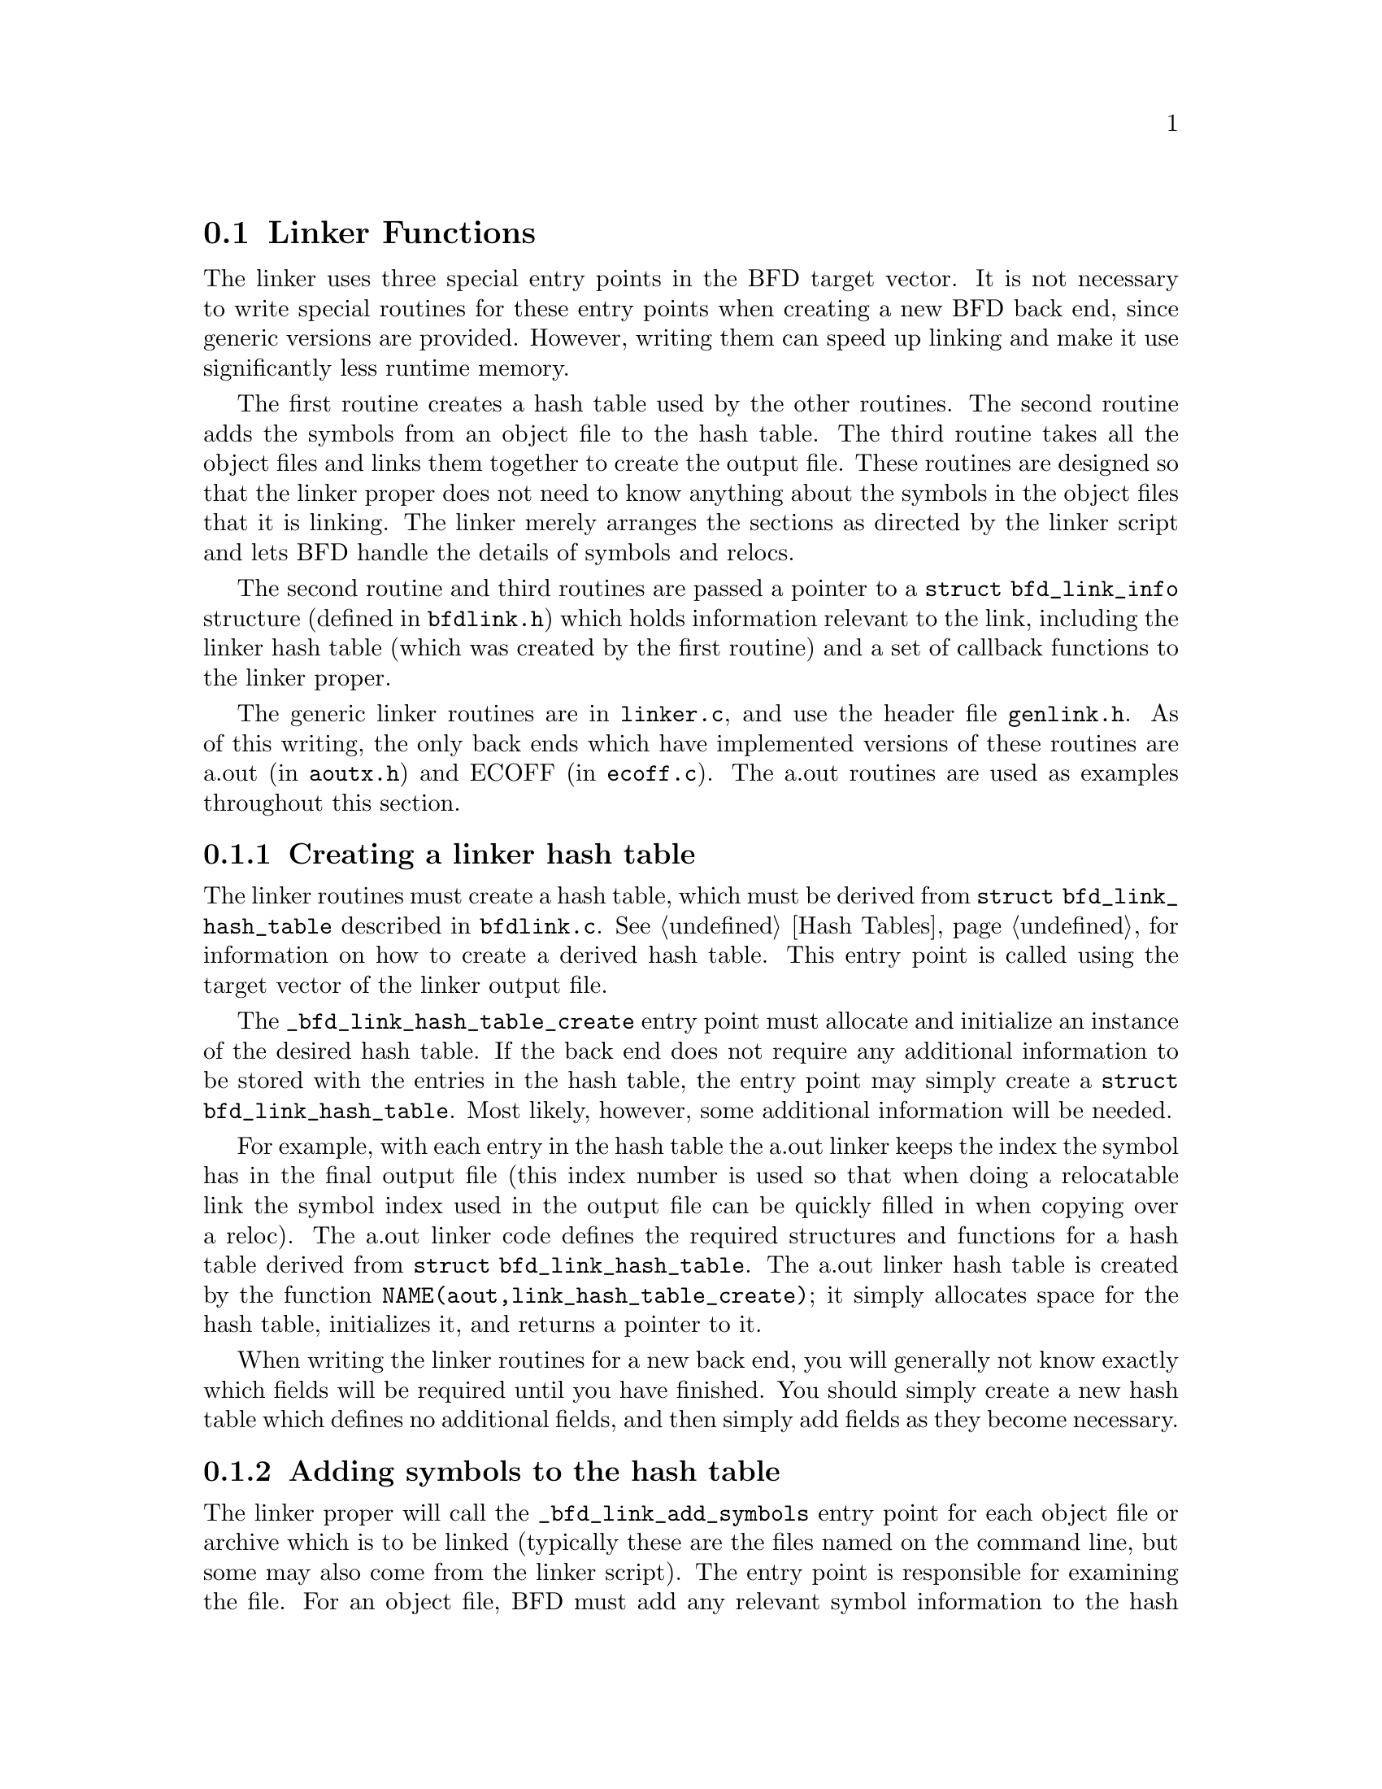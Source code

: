 @section Linker Functions
@cindex Linker
The linker uses three special entry points in the BFD target
vector.  It is not necessary to write special routines for
these entry points when creating a new BFD back end, since
generic versions are provided.  However, writing them can
speed up linking and make it use significantly less runtime
memory.

The first routine creates a hash table used by the other
routines.  The second routine adds the symbols from an object
file to the hash table.  The third routine takes all the
object files and links them together to create the output
file.  These routines are designed so that the linker proper
does not need to know anything about the symbols in the object
files that it is linking.  The linker merely arranges the
sections as directed by the linker script and lets BFD handle
the details of symbols and relocs.

The second routine and third routines are passed a pointer to
a @code{struct bfd_link_info} structure (defined in
@code{bfdlink.h}) which holds information relevant to the link,
including the linker hash table (which was created by the
first routine) and a set of callback functions to the linker
proper.

The generic linker routines are in @code{linker.c}, and use the
header file @code{genlink.h}.  As of this writing, the only back
ends which have implemented versions of these routines are
a.out (in @code{aoutx.h}) and ECOFF (in @code{ecoff.c}).  The a.out
routines are used as examples throughout this section.

@menu
* Creating a Linker Hash Table::
* Adding Symbols to the Hash Table::
* Performing the Final Link::
@end menu

@node Creating a Linker Hash Table, Adding Symbols to the Hash Table, Linker Functions, Linker Functions
@subsection Creating a linker hash table
@cindex _bfd_link_hash_table_create in target vector
@cindex target vector (_bfd_link_hash_table_create)
The linker routines must create a hash table, which must be
derived from @code{struct bfd_link_hash_table} described in
@code{bfdlink.c}.  @xref{Hash Tables}, for information on how to
create a derived hash table.  This entry point is called using
the target vector of the linker output file.

The @code{_bfd_link_hash_table_create} entry point must allocate
and initialize an instance of the desired hash table.  If the
back end does not require any additional information to be
stored with the entries in the hash table, the entry point may
simply create a @code{struct bfd_link_hash_table}.  Most likely,
however, some additional information will be needed.

For example, with each entry in the hash table the a.out
linker keeps the index the symbol has in the final output file
(this index number is used so that when doing a relocatable
link the symbol index used in the output file can be quickly
filled in when copying over a reloc).  The a.out linker code
defines the required structures and functions for a hash table
derived from @code{struct bfd_link_hash_table}.  The a.out linker
hash table is created by the function
@code{NAME(aout,link_hash_table_create)}; it simply allocates
space for the hash table, initializes it, and returns a
pointer to it.

When writing the linker routines for a new back end, you will
generally not know exactly which fields will be required until
you have finished.  You should simply create a new hash table
which defines no additional fields, and then simply add fields
as they become necessary.

@node Adding Symbols to the Hash Table, Performing the Final Link, Creating a Linker Hash Table, Linker Functions
@subsection Adding symbols to the hash table
@cindex _bfd_link_add_symbols in target vector
@cindex target vector (_bfd_link_add_symbols)
The linker proper will call the @code{_bfd_link_add_symbols}
entry point for each object file or archive which is to be
linked (typically these are the files named on the command
line, but some may also come from the linker script).  The
entry point is responsible for examining the file.  For an
object file, BFD must add any relevant symbol information to
the hash table.  For an archive, BFD must determine which
elements of the archive should be used and adding them to the
link.

The a.out version of this entry point is
@code{NAME(aout,link_add_symbols)}.

@menu
* Differing file formats::
* Adding symbols from an object file::
* Adding symbols from an archive::
@end menu

@node Differing file formats, Adding symbols from an object file, Adding Symbols to the Hash Table, Adding Symbols to the Hash Table
@subsubsection Differing file formats
Normally all the files involved in a link will be of the same
format, but it is also possible to link together different
format object files, and the back end must support that.  The
@code{_bfd_link_add_symbols} entry point is called via the target
vector of the file to be added.  This has an important
consequence: the function may not assume that the hash table
is the type created by the corresponding
@code{_bfd_link_hash_table_create} vector.  All the
@code{_bfd_link_add_symbols} function can assume about the hash
table is that it is derived from @code{struct
bfd_link_hash_table}.

Sometimes the @code{_bfd_link_add_symbols} function must store
some information in the hash table entry to be used by the
@code{_bfd_final_link} function.  In such a case the @code{creator}
field of the hash table must be checked to make sure that the
hash table was created by an object file of the same format.

The @code{_bfd_final_link} routine must be prepared to handle a
hash entry without any extra information added by the
@code{_bfd_link_add_symbols} function.  A hash entry without
extra information will also occur when the linker script
directs the linker to create a symbol.  Note that, regardless
of how a hash table entry is added, all the fields will be
initialized to some sort of null value by the hash table entry
initialization function.

See @code{ecoff_link_add_externals} for an example of how to
check the @code{creator} field before saving information (in this
case, the ECOFF external symbol debugging information) in a
hash table entry.

@node Adding symbols from an object file, Adding symbols from an archive, Differing file formats, Adding Symbols to the Hash Table
@subsubsection Adding symbols from an object file
When the @code{_bfd_link_add_symbols} routine is passed an object
file, it must add all externally visible symbols in that
object file to the hash table.  The actual work of adding the
symbol to the hash table is normally handled by the function
@code{_bfd_generic_link_add_one_symbol}.  The
@code{_bfd_link_add_symbols} routine is responsible for reading
all the symbols from the object file and passing the correct
information to @code{_bfd_generic_link_add_one_symbol}.

The @code{_bfd_link_add_symbols} routine should not use
@code{bfd_canonicalize_symtab} to read the symbols.  The point of
providing this routine is to avoid the overhead of converting
the symbols into generic @code{asymbol} structures.

@findex _bfd_generic_link_add_one_symbol
@code{_bfd_generic_link_add_one_symbol} handles the details of
combining common symbols, warning about multiple definitions,
and so forth.  It takes arguments which describe the symbol to
add, notably symbol flags, a section, and an offset.  The
symbol flags include such things as @code{BSF_WEAK} or
@code{BSF_INDIRECT}.  The section is a section in the object
file, or something like @code{bfd_und_section_ptr} for an undefined
symbol or @code{bfd_com_section_ptr} for a common symbol.

If the @code{_bfd_final_link} routine is also going to need to
read the symbol information, the @code{_bfd_link_add_symbols}
routine should save it somewhere attached to the object file
BFD.  However, the information should only be saved if the
@code{keep_memory} field of the @code{info} argument is TRUE, so
that the @code{-no-keep-memory} linker switch is effective.

The a.out function which adds symbols from an object file is
@code{aout_link_add_object_symbols}, and most of the interesting
work is in @code{aout_link_add_symbols}.  The latter saves
pointers to the hash tables entries created by
@code{_bfd_generic_link_add_one_symbol} indexed by symbol number,
so that the @code{_bfd_final_link} routine does not have to call
the hash table lookup routine to locate the entry.

@node Adding symbols from an archive, , Adding symbols from an object file, Adding Symbols to the Hash Table
@subsubsection Adding symbols from an archive
When the @code{_bfd_link_add_symbols} routine is passed an
archive, it must look through the symbols defined by the
archive and decide which elements of the archive should be
included in the link.  For each such element it must call the
@code{add_archive_element} linker callback, and it must add the
symbols from the object file to the linker hash table.

@findex _bfd_generic_link_add_archive_symbols
In most cases the work of looking through the symbols in the
archive should be done by the
@code{_bfd_generic_link_add_archive_symbols} function.  This
function builds a hash table from the archive symbol table and
looks through the list of undefined symbols to see which
elements should be included.
@code{_bfd_generic_link_add_archive_symbols} is passed a function
to call to make the final decision about adding an archive
element to the link and to do the actual work of adding the
symbols to the linker hash table.

The function passed to
@code{_bfd_generic_link_add_archive_symbols} must read the
symbols of the archive element and decide whether the archive
element should be included in the link.  If the element is to
be included, the @code{add_archive_element} linker callback
routine must be called with the element as an argument, and
the elements symbols must be added to the linker hash table
just as though the element had itself been passed to the
@code{_bfd_link_add_symbols} function.

When the a.out @code{_bfd_link_add_symbols} function receives an
archive, it calls @code{_bfd_generic_link_add_archive_symbols}
passing @code{aout_link_check_archive_element} as the function
argument. @code{aout_link_check_archive_element} calls
@code{aout_link_check_ar_symbols}.  If the latter decides to add
the element (an element is only added if it provides a real,
non-common, definition for a previously undefined or common
symbol) it calls the @code{add_archive_element} callback and then
@code{aout_link_check_archive_element} calls
@code{aout_link_add_symbols} to actually add the symbols to the
linker hash table.

The ECOFF back end is unusual in that it does not normally
call @code{_bfd_generic_link_add_archive_symbols}, because ECOFF
archives already contain a hash table of symbols.  The ECOFF
back end searches the archive itself to avoid the overhead of
creating a new hash table.

@node Performing the Final Link, , Adding Symbols to the Hash Table, Linker Functions
@subsection Performing the final link
@cindex _bfd_link_final_link in target vector
@cindex target vector (_bfd_final_link)
When all the input files have been processed, the linker calls
the @code{_bfd_final_link} entry point of the output BFD.  This
routine is responsible for producing the final output file,
which has several aspects.  It must relocate the contents of
the input sections and copy the data into the output sections.
It must build an output symbol table including any local
symbols from the input files and the global symbols from the
hash table.  When producing relocatable output, it must
modify the input relocs and write them into the output file.
There may also be object format dependent work to be done.

The linker will also call the @code{write_object_contents} entry
point when the BFD is closed.  The two entry points must work
together in order to produce the correct output file.

The details of how this works are inevitably dependent upon
the specific object file format.  The a.out
@code{_bfd_final_link} routine is @code{NAME(aout,final_link)}.

@menu
* Information provided by the linker::
* Relocating the section contents::
* Writing the symbol table::
@end menu

@node Information provided by the linker, Relocating the section contents, Performing the Final Link, Performing the Final Link
@subsubsection Information provided by the linker
Before the linker calls the @code{_bfd_final_link} entry point,
it sets up some data structures for the function to use.

The @code{input_bfds} field of the @code{bfd_link_info} structure
will point to a list of all the input files included in the
link.  These files are linked through the @code{link_next} field
of the @code{bfd} structure.

Each section in the output file will have a list of
@code{link_order} structures attached to the @code{link_order_head}
field (the @code{link_order} structure is defined in
@code{bfdlink.h}).  These structures describe how to create the
contents of the output section in terms of the contents of
various input sections, fill constants, and, eventually, other
types of information.  They also describe relocs that must be
created by the BFD backend, but do not correspond to any input
file; this is used to support -Ur, which builds constructors
while generating a relocatable object file.

@node Relocating the section contents, Writing the symbol table, Information provided by the linker, Performing the Final Link
@subsubsection Relocating the section contents
The @code{_bfd_final_link} function should look through the
@code{link_order} structures attached to each section of the
output file.  Each @code{link_order} structure should either be
handled specially, or it should be passed to the function
@code{_bfd_default_link_order} which will do the right thing
(@code{_bfd_default_link_order} is defined in @code{linker.c}).

For efficiency, a @code{link_order} of type
@code{bfd_indirect_link_order} whose associated section belongs
to a BFD of the same format as the output BFD must be handled
specially.  This type of @code{link_order} describes part of an
output section in terms of a section belonging to one of the
input files.  The @code{_bfd_final_link} function should read the
contents of the section and any associated relocs, apply the
relocs to the section contents, and write out the modified
section contents.  If performing a relocatable link, the
relocs themselves must also be modified and written out.

@findex _bfd_relocate_contents
@findex _bfd_final_link_relocate
The functions @code{_bfd_relocate_contents} and
@code{_bfd_final_link_relocate} provide some general support for
performing the actual relocations, notably overflow checking.
Their arguments include information about the symbol the
relocation is against and a @code{reloc_howto_type} argument
which describes the relocation to perform.  These functions
are defined in @code{reloc.c}.

The a.out function which handles reading, relocating, and
writing section contents is @code{aout_link_input_section}.  The
actual relocation is done in @code{aout_link_input_section_std}
and @code{aout_link_input_section_ext}.

@node Writing the symbol table, , Relocating the section contents, Performing the Final Link
@subsubsection Writing the symbol table
The @code{_bfd_final_link} function must gather all the symbols
in the input files and write them out.  It must also write out
all the symbols in the global hash table.  This must be
controlled by the @code{strip} and @code{discard} fields of the
@code{bfd_link_info} structure.

The local symbols of the input files will not have been
entered into the linker hash table.  The @code{_bfd_final_link}
routine must consider each input file and include the symbols
in the output file.  It may be convenient to do this when
looking through the @code{link_order} structures, or it may be
done by stepping through the @code{input_bfds} list.

The @code{_bfd_final_link} routine must also traverse the global
hash table to gather all the externally visible symbols.  It
is possible that most of the externally visible symbols may be
written out when considering the symbols of each input file,
but it is still necessary to traverse the hash table since the
linker script may have defined some symbols that are not in
any of the input files.

The @code{strip} field of the @code{bfd_link_info} structure
controls which symbols are written out.  The possible values
are listed in @code{bfdlink.h}.  If the value is @code{strip_some},
then the @code{keep_hash} field of the @code{bfd_link_info}
structure is a hash table of symbols to keep; each symbol
should be looked up in this hash table, and only symbols which
are present should be included in the output file.

If the @code{strip} field of the @code{bfd_link_info} structure
permits local symbols to be written out, the @code{discard} field
is used to further controls which local symbols are included
in the output file.  If the value is @code{discard_l}, then all
local symbols which begin with a certain prefix are discarded;
this is controlled by the @code{bfd_is_local_label_name} entry point.

The a.out backend handles symbols by calling
@code{aout_link_write_symbols} on each input BFD and then
traversing the global hash table with the function
@code{aout_link_write_other_symbol}.  It builds a string table
while writing out the symbols, which is written to the output
file at the end of @code{NAME(aout,final_link)}.

@findex bfd_link_split_section
@subsubsection @code{bfd_link_split_section}
@strong{Synopsis}
@example
bfd_boolean bfd_link_split_section (bfd *abfd, asection *sec);
@end example
@strong{Description}@*
Return nonzero if @var{sec} should be split during a
reloceatable or final link.
@example
#define bfd_link_split_section(abfd, sec) \
       BFD_SEND (abfd, _bfd_link_split_section, (abfd, sec))

@end example

